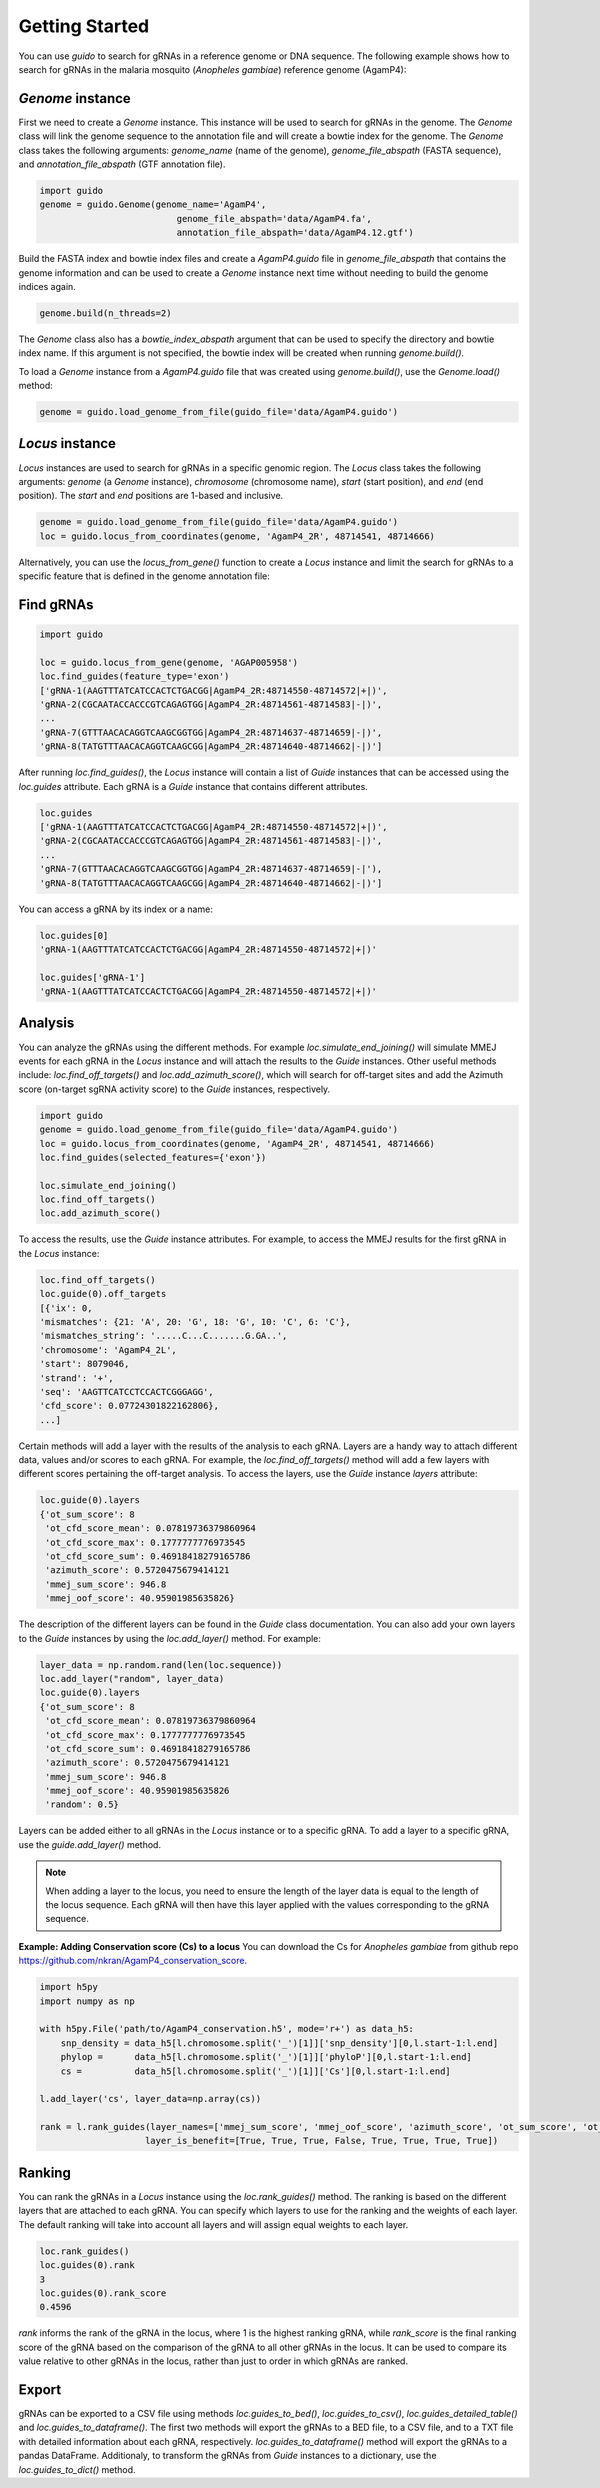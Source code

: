 ***************
Getting Started
***************

You can use `guido` to search for gRNAs in a reference genome or DNA sequence. The following example shows how to search for gRNAs in the malaria mosquito (*Anopheles gambiae*) reference genome (AgamP4):

`Genome` instance
=============================

First we need to create a `Genome` instance. This instance will be used to search for gRNAs in the genome. The `Genome` class will link the genome sequence to the annotation file and will create a bowtie index for the genome. The `Genome` class takes the following arguments: `genome_name` (name of the genome), `genome_file_abspath` (FASTA sequence), and `annotation_file_abspath` (GTF annotation file).

.. code-block:: python

    import guido
    genome = guido.Genome(genome_name='AgamP4',
                              genome_file_abspath='data/AgamP4.fa',
                              annotation_file_abspath='data/AgamP4.12.gtf')

Build the FASTA index and bowtie index files and create a `AgamP4.guido` file in `genome_file_abspath` that contains the genome information and can be used to create a `Genome` instance next time without needing to build the genome indices again.

.. code-block:: python

    genome.build(n_threads=2)

The `Genome` class also has a `bowtie_index_abspath` argument that can be used to specify the directory and bowtie index name. If this argument is not specified, the bowtie index will be created when running `genome.build()`.

To load a `Genome` instance from a `AgamP4.guido` file that was created using `genome.build()`, use the `Genome.load()` method:

.. code-block:: python

    genome = guido.load_genome_from_file(guido_file='data/AgamP4.guido')

`Locus` instance
============================
`Locus` instances are used to search for gRNAs in a specific genomic region. The `Locus` class takes the following arguments: `genome` (a `Genome` instance), `chromosome` (chromosome name), `start` (start position), and `end` (end position). The `start` and `end` positions are 1-based and inclusive.

.. code-block:: python

    genome = guido.load_genome_from_file(guido_file='data/AgamP4.guido')
    loc = guido.locus_from_coordinates(genome, 'AgamP4_2R', 48714541, 48714666)

Alternatively, you can use the `locus_from_gene()` function to create a `Locus` instance and limit the search for gRNAs to a specific feature that is defined in the genome annotation file:


Find gRNAs
=============

.. code-block:: python

    import guido

    loc = guido.locus_from_gene(genome, 'AGAP005958')
    loc.find_guides(feature_type='exon')
    ['gRNA-1(AAGTTTATCATCCACTCTGACGG|AgamP4_2R:48714550-48714572|+|)',
    'gRNA-2(CGCAATACCACCCGTCAGAGTGG|AgamP4_2R:48714561-48714583|-|)',
    ...
    'gRNA-7(GTTTAACACAGGTCAAGCGGTGG|AgamP4_2R:48714637-48714659|-|)',
    'gRNA-8(TATGTTTAACACAGGTCAAGCGG|AgamP4_2R:48714640-48714662|-|)']

After running `loc.find_guides()`, the `Locus` instance will contain a list of `Guide` instances that can be accessed using the `loc.guides` attribute. Each gRNA is a `Guide` instance that contains different attributes.

.. code-block:: python

    loc.guides
    ['gRNA-1(AAGTTTATCATCCACTCTGACGG|AgamP4_2R:48714550-48714572|+|)',
    'gRNA-2(CGCAATACCACCCGTCAGAGTGG|AgamP4_2R:48714561-48714583|-|)',
    ...
    'gRNA-7(GTTTAACACAGGTCAAGCGGTGG|AgamP4_2R:48714637-48714659|-|'),
    'gRNA-8(TATGTTTAACACAGGTCAAGCGG|AgamP4_2R:48714640-48714662|-|)']

You can access a gRNA by its index or a name:

.. code-block:: python

    loc.guides[0]
    'gRNA-1(AAGTTTATCATCCACTCTGACGG|AgamP4_2R:48714550-48714572|+|)'

    loc.guides['gRNA-1']
    'gRNA-1(AAGTTTATCATCCACTCTGACGG|AgamP4_2R:48714550-48714572|+|)'


Analysis
================
You can analyze the gRNAs using the different methods. For example `loc.simulate_end_joining()` will simulate MMEJ events for each gRNA in the `Locus` instance and will attach the results to the `Guide` instances.
Other useful methods include: `loc.find_off_targets()` and `loc.add_azimuth_score()`,  which will search for off-target sites and add the Azimuth score (on-target sgRNA activity score) to the `Guide` instances, respectively.

.. code-block:: python

    import guido
    genome = guido.load_genome_from_file(guido_file='data/AgamP4.guido')
    loc = guido.locus_from_coordinates(genome, 'AgamP4_2R', 48714541, 48714666)
    loc.find_guides(selected_features={'exon'})

    loc.simulate_end_joining()
    loc.find_off_targets()
    loc.add_azimuth_score()


To access the results, use the `Guide` instance attributes. For example, to access the MMEJ results for the first gRNA in the `Locus` instance:

.. code-block:: python

    loc.find_off_targets()
    loc.guide(0).off_targets
    [{'ix': 0,
    'mismatches': {21: 'A', 20: 'G', 18: 'G', 10: 'C', 6: 'C'},
    'mismatches_string': '.....C...C.......G.GA..',
    'chromosome': 'AgamP4_2L',
    'start': 8079046,
    'strand': '+',
    'seq': 'AAGTTCATCCTCCACTCGGGAGG',
    'cfd_score': 0.07724301822162806},
    ...]

Certain methods will add a layer with the results of the analysis to each gRNA. Layers are a handy way to attach different data, values and/or scores to each gRNA.
For example, the `loc.find_off_targets()` method will add a few layers with different scores pertaining the off-target analysis. To access the layers, use the `Guide` instance `layers` attribute:

.. code-block:: python

    loc.guide(0).layers
    {'ot_sum_score': 8
     'ot_cfd_score_mean': 0.07819736379860964
     'ot_cfd_score_max': 0.1777777776973545
     'ot_cfd_score_sum': 0.46918418279165786
     'azimuth_score': 0.5720475679414121
     'mmej_sum_score': 946.8
     'mmej_oof_score': 40.95901985635826}

The description of the different layers can be found in the `Guide` class documentation. You can also add your own layers to the `Guide` instances by using the `loc.add_layer()` method. For example:

.. code-block:: python

    layer_data = np.random.rand(len(loc.sequence))
    loc.add_layer("random", layer_data)
    loc.guide(0).layers
    {'ot_sum_score': 8
     'ot_cfd_score_mean': 0.07819736379860964
     'ot_cfd_score_max': 0.1777777776973545
     'ot_cfd_score_sum': 0.46918418279165786
     'azimuth_score': 0.5720475679414121
     'mmej_sum_score': 946.8
     'mmej_oof_score': 40.95901985635826
     'random': 0.5}

Layers can be added either to all gRNAs in the `Locus` instance or to a specific gRNA. To add a layer to a specific gRNA, use the `guide.add_layer()` method.

.. note::  When adding a layer to the locus, you need to ensure the length of the layer data is equal to the length of the locus sequence. Each gRNA will then have this layer applied with the values corresponding to the gRNA sequence.


**Example: Adding Conservation score (Cs) to a locus**
You can download the Cs for *Anopheles gambiae* from github repo `https://github.com/nkran/AgamP4_conservation_score <https://github.com/nkran/AgamP4_conservation_score>`_.

.. code-block:: python

    import h5py
    import numpy as np

    with h5py.File('path/to/AgamP4_conservation.h5', mode='r+') as data_h5:
        snp_density = data_h5[l.chromosome.split('_')[1]]['snp_density'][0,l.start-1:l.end]
        phylop =      data_h5[l.chromosome.split('_')[1]]['phyloP'][0,l.start-1:l.end]
        cs =          data_h5[l.chromosome.split('_')[1]]['Cs'][0,l.start-1:l.end]

    l.add_layer('cs', layer_data=np.array(cs))

    rank = l.rank_guides(layer_names=['mmej_sum_score', 'mmej_oof_score', 'azimuth_score', 'ot_sum_score', 'ot_cfd_score_mean', 'ot_cfd_score_max', 'ot_cfd_score_sum', 'cs'],\
                        layer_is_benefit=[True, True, True, False, True, True, True, True])


Ranking
=================
You can rank the gRNAs in a `Locus` instance using the `loc.rank_guides()` method. The ranking is based on the different layers that are attached to each gRNA. You can specify which layers to use for the ranking and the weights of each layer. The default ranking will take into account all layers and will assign equal weights to each layer.

.. code-block:: python

    loc.rank_guides()
    loc.guides(0).rank
    3
    loc.guides(0).rank_score
    0.4596

`rank` informs the rank of the gRNA in the locus, where 1 is the highest ranking gRNA, while `rank_score` is the final ranking score of the gRNA based on the comparison of the gRNA to all other gRNAs in the locus. It can be used to compare its value relative to other gRNAs in the locus, rather than just to order in which gRNAs are ranked.

Export
===============
gRNAs can be exported to a CSV file using methods `loc.guides_to_bed()`, `loc.guides_to_csv()`, `loc.guides_detailed_table()` and `loc.guides_to_dataframe()`. The first two methods will export the gRNAs to a BED file, to a CSV file, and to a TXT file with detailed information about each gRNA, respectively. `loc.guides_to_dataframe()` method will export the gRNAs to a pandas DataFrame. Additionaly, to transform the gRNAs from `Guide` instances to a dictionary, use the `loc.guides_to_dict()` method.
